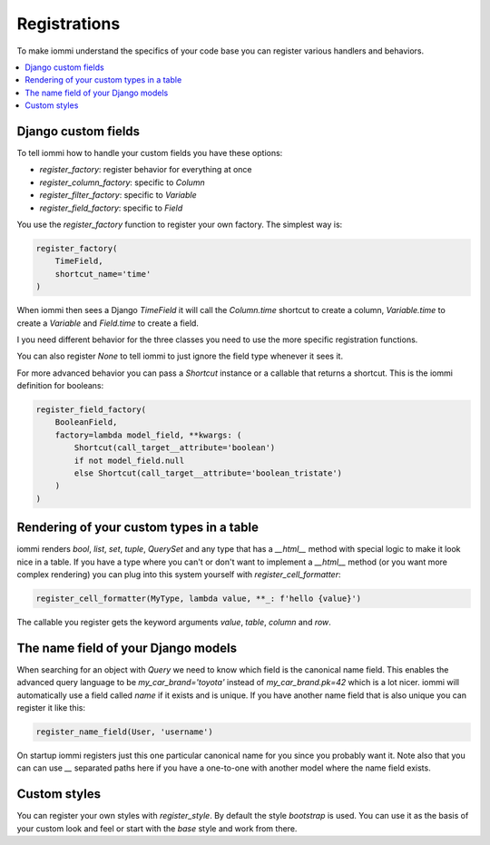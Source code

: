 Registrations
=============

To make iommi understand the specifics of your code base you can register various handlers and behaviors.

.. contents::
    :local:

Django custom fields
~~~~~~~~~~~~~~~~~~~~

To tell iommi how to handle your custom fields you have these options:


* `register_factory`: register behavior for everything at once
* `register_column_factory`: specific to `Column`
* `register_filter_factory`: specific to `Variable`
* `register_field_factory`: specific to `Field`


You use the `register_factory` function to register your own factory. The simplest way is:

.. code:: python

    register_factory(
        TimeField,
        shortcut_name='time'
    )

When iommi then sees a Django `TimeField` it will call the `Column.time` shortcut to create a column, `Variable.time` to create a `Variable` and `Field.time` to create a field.

I you need different behavior for the three classes you need to use the more specific registration functions.

You can also register `None` to tell iommi to just ignore the field type whenever it sees it.

For more advanced behavior you can pass a `Shortcut` instance or a callable that returns a shortcut. This is the iommi definition for booleans:


.. code:: python

    register_field_factory(
        BooleanField,
        factory=lambda model_field, **kwargs: (
            Shortcut(call_target__attribute='boolean')
            if not model_field.null
            else Shortcut(call_target__attribute='boolean_tristate')
        )
    )


Rendering of your custom types in a table
~~~~~~~~~~~~~~~~~~~~~~~~~~~~~~~~~~~~~~~~~

iommi renders `bool`, `list`, `set`, `tuple`, `QuerySet` and any type that has a `__html__` method with special logic to make it look nice in a table. If you have a type where you can't or don't want to implement a `__html__` method (or you want more complex rendering) you can plug into this system yourself with `register_cell_formatter`:

.. code:: python

    register_cell_formatter(MyType, lambda value, **_: f'hello {value}')

The callable you register gets the keyword arguments `value`, `table`, `column` and `row`.


The name field of your Django models
~~~~~~~~~~~~~~~~~~~~~~~~~~~~~~~~~~~~

When searching for an object with `Query` we need to know which field is the canonical name field. This enables the advanced query language to be `my_car_brand='toyota'` instead of `my_car_brand.pk=42` which is a lot nicer. iommi will automatically use a field called `name` if it exists and is unique. If you have another name field that is also unique you can register it like this:


.. code:: python

    register_name_field(User, 'username')

On startup iommi registers just this one particular canonical name for you since you probably want it. Note also that you can can use `__` separated paths here if you have a one-to-one with another model where the name field exists.


Custom styles
~~~~~~~~~~~~~

You can register your own styles with `register_style`. By default the style `bootstrap` is used. You can use it as the basis of your custom look and feel or start with the `base` style and work from there.


